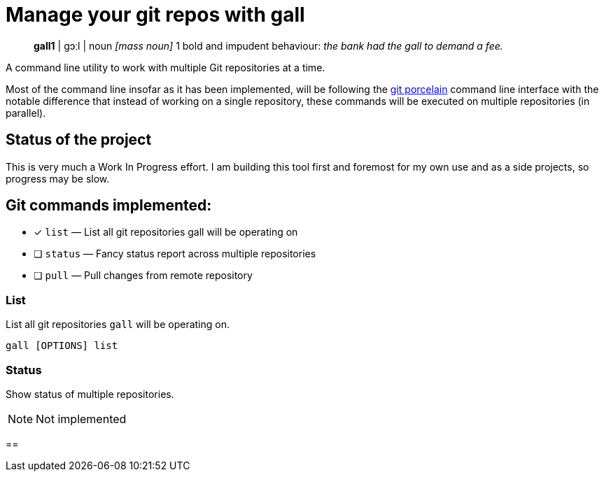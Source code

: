 = Manage your git repos with gall

> **gall1** pass:c[| ɡɔːl |]
> noun _[mass noun]_
> 1 bold and impudent behaviour: _the bank had the gall to demand a fee._

A command line utility to work with multiple Git repositories at a time.

Most of the command line insofar as it has been implemented, will be following the
https://git-scm.com/book/en/v2/Git-Internals-Plumbing-and-Porcelain[git porcelain] command line interface
with the notable difference that instead of working on a single repository, these commands will be executed
on multiple repositories (in parallel).

== Status of the project

This is very much a Work In Progress effort.
I am building this tool first and foremost for my own use and as a side projects, so progress may be slow.


== Git commands implemented:

- [x] `list`    — List all git repositories gall will be operating on
- [ ] `status`  — Fancy status report across multiple repositories
- [ ] `pull`    — Pull changes from remote repository

=== List

List all git repositories `gall` will be operating on.

[source,bash]
gall [OPTIONS] list

=== Status

Show status of multiple repositories.

NOTE: Not implemented

== 
